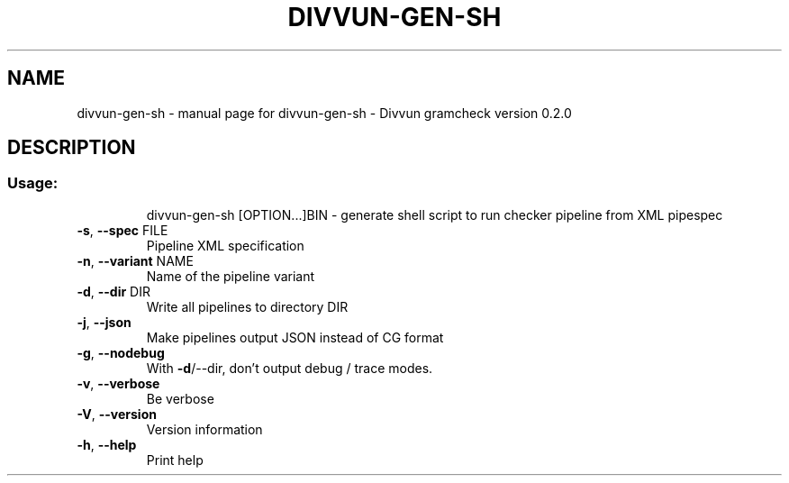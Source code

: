 .\" DO NOT MODIFY THIS FILE!  It was generated by help2man 1.47.4.
.TH DIVVUN-GEN-SH "1" "February 2018" "divvun-gramcheck" "User Commands"
.SH NAME
divvun-gen-sh \- manual page for divvun-gen-sh - Divvun gramcheck version 0.2.0
.SH DESCRIPTION
.SS "Usage:"
.IP
divvun\-gen\-sh [OPTION...]BIN \- generate shell script to run checker pipeline from XML pipespec
.TP
\fB\-s\fR, \fB\-\-spec\fR FILE
Pipeline XML specification
.TP
\fB\-n\fR, \fB\-\-variant\fR NAME
Name of the pipeline variant
.TP
\fB\-d\fR, \fB\-\-dir\fR DIR
Write all pipelines to directory DIR
.TP
\fB\-j\fR, \fB\-\-json\fR
Make pipelines output JSON instead of CG format
.TP
\fB\-g\fR, \fB\-\-nodebug\fR
With \fB\-d\fR/\-\-dir, don't output debug / trace modes.
.TP
\fB\-v\fR, \fB\-\-verbose\fR
Be verbose
.TP
\fB\-V\fR, \fB\-\-version\fR
Version information
.TP
\fB\-h\fR, \fB\-\-help\fR
Print help
